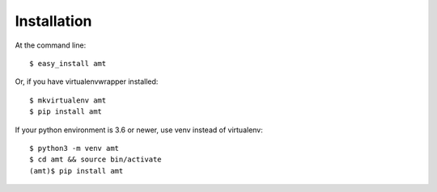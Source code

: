============
Installation
============

At the command line::

    $ easy_install amt

Or, if you have virtualenvwrapper installed::

    $ mkvirtualenv amt
    $ pip install amt

If your python environment is 3.6 or newer, use venv instead of virtualenv::

    $ python3 -m venv amt
    $ cd amt && source bin/activate
    (amt)$ pip install amt